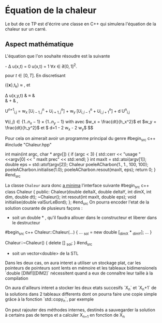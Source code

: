 * Équation de la chaleur
 Le but de ce TP est d'écrire une classe en C++ qui simulera l'équation de la chaleur sur un carré.
** Aspect mathématique 
 L'équation que l'on souhaite résoudre est la suivante

    \frac{\partial u(x,t) }{\partial t} - \Delta u(x,t) = 0 
    u(x,t) = 1 \forall {x} \in \partial [0,1]^2. 

pour $t \in [0,T]$. En discretisant

    \frac{\partial u}{\partial t}({\bf x},t_k) \approx \frac{u({\bf x}, t_k + dt) - u({\bf x}, t_k)}{dt},
et
   
   \Delta u(x,y,t) & \approx & \frac{u(x-h_x, y,t) + u(x+ h_x, y,t) - 2 u(x,y,t)}{h_x^2} \\
              & + & \frac{u(x, y-h_y,t) + u(x, y + h_y,t) - 2 u(x,y,t)}{h_y^2}, 

   U^{n+1}_{i,j} =  w_x \left[U^n_{i-1, j} + U^n_{i+1, j} \right] + w_y \left[U^n_{i,j-1} + U^n_{i, j+1} \right] + d U^n_{i,j} 

   $\forall (i,j) \in \{1..n_x-1\}\times\{1..n_y-1\}$ with 
avec $w_x = \frac{dt}{h_x^2}$ et  $w_y = \frac{dt}{h_y^2}$ et $ d=1 - 2 w_x - 2 w_y$
$$
  
  Pour cela on aimerait avoir un programme principal du genre
#begin_src c++
#include "Chaleur.hpp"

int main(int argc, char * argv[])
{
    if (argc < 3)
    {
        std::cerr << "usage "  <<argv[0] << " maxIt prec" << std::endl;
    }
    int maxIt = std::atoi(argv[1]);
    double eps = std::atof(argv[2]);
    Chaleur poeleACharbon(1., 1., 100, 100);
    poeleACharbon.initialise(1.0);
    poeleACharbon.resout(maxIt, eps);
    return 0;
}
#end_src

La classe ~Chaleur~ aura donc _a minima_ l'interface suivante
#begin_src c++
class Chaleur {
    public:
        Chaleur(double deltaX, double deltaY, int dimX, int dim, double dt);
        ~Chaleur();
        int resout(int maxIt, double eps);
        void initialise(double valSurLeBord);
};
#end_src
On pourra encoder l'etat de la solution courante de plusieurs façons : 
- soit un double * , qu'il faudra allouer dans le constructeur et liberer dans le destructeur
#begin_src c++
Chaleur::Chaleur(...)
{
...
_sol =  new double [_dimX * _dimY];
...
}

Chaleur::~Chaleur()
{
delete [] _sol;
}
#end_src
- soit un vector<double> de la STL
Dans les deux cas, on aura interet a utiliser un stockage plat, car les pointeurs de pointeurs sont lents en mémoire et
les tableaux bidimensionels `double [DIM1][DIM2]` nécessitent quand a eux de connaître leur taille à la compilation

On aura d'ailleurs interet a stocker les deux etats succesifs `X_n` et `X_n+1` de la solutions dans 2 tableaux differents
dont on pourra faire une copie simple grâce à la fonction `std::copy_n`, par exemple

On peut rajouter des méthodes internes, destinés a sauvegarder la solution à certains pas de temps et a calculer X_{n+1} en fonction de X_n
